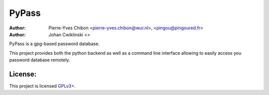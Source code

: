 PyPass
======

:Author: Pierre-Yves Chibon <pierre-yves.chibon@wur.nl>, <pingou@pingoured.fr>
:Author: Johan Cwiklinski <>


PyPass is a gpg-based password database.

This project provides both the python backend as well as
a command line interface allowing to easily access you
password database remotely.


License:
--------

.. _GPLv3+: http://www.gnu.org/licenses/gpl-3.0.txt

This project is licensed `GPLv3+`_.

